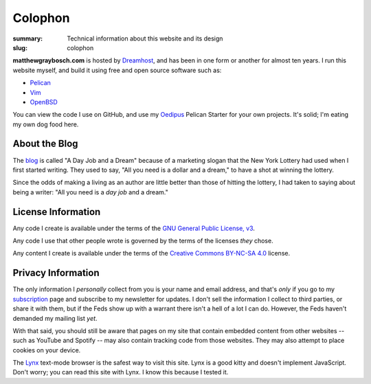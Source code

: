 Colophon
########

:summary: Technical information about this website and its design
:slug: colophon


**matthewgraybosch.com** is hosted by Dreamhost_, and has been in one form or another for almost ten years. I run this website myself, and build it using free and open source software such as:

- Pelican_
- Vim_
- OpenBSD_

You can view the code I use on GitHub, and use my Oedipus_ Pelican Starter for your own projects. It's solid; I'm eating my own dog food here.

About the Blog
==============

The blog_ is called "A Day Job and a Dream" because of a marketing slogan that the New York Lottery had used when I first started writing. They used to say, "All you need is a dollar and a dream," to have a shot at winning the lottery. 

Since the odds of making a living as an author are little better than those of hitting the lottery, I had taken to saying about being a writer: "All you need is a *day job* and a dream."

License Information
===================

Any code I create is available under the terms of the `GNU General Public License, v3 <http://gplv3.fsf.org/>`_.

Any code I use that other people wrote is governed by the terms of the licenses *they* chose.

Any content I create is available under the terms of the `Creative Commons BY-NC-SA 4.0 <https://creativecommons.org/licenses/by-nc-sa/4.0/>`_ license.

Privacy Information
===================

The only information I *personally* collect from you is your name and email address, and that's *only* if you go to my subscription_ page and subscribe to my newsletter for updates. I don't sell the information I collect to third parties, or share it with them, but if the Feds show up with a warrant there isn't a hell of a lot I can do. However, the Feds haven't demanded my mailing list *yet*.

With that said, you should still be aware that pages on my site that contain embedded content from other websites -- such as YouTube and Spotify -- may also contain tracking code from those websites. They may also attempt to place cookies on your device.

The  Lynx_ text-mode browser is the safest way to visit this site. Lynx is a good kitty and doesn't implement JavaScript. Don't worry; you can read this site with Lynx. I know this because I tested it.

.. _Pelican: https://getpelican.com/
.. _Vim: https://vim.org/
.. _OpenBSD: https://openbsd.org/
.. _Oedipus: https://github.com/matthewgraybosch/oedipus-pelican-starter
.. _Dreamhost: https://www.dreamhost.com/
.. _blog: /blog/
.. _subscription: /subscribe/
.. _Lynx: http://lynx.invisible-island.net/
